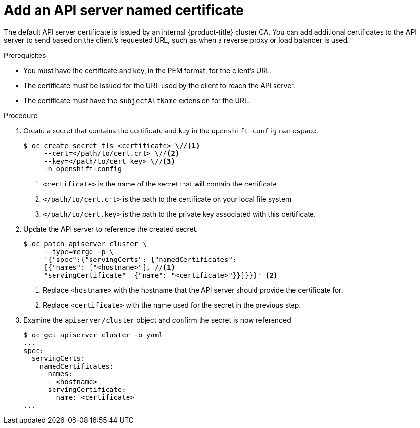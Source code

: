 // Module included in the following assemblies:
//
// * authentication/certificates/api-server.adoc

[id="add-named-api-server_{context}"]
= Add an API server named certificate

The default API server certificate is issued by an internal {product-title}
cluster CA. You can add additional certificates to the API server to send
based on the client's requested URL, such as when a reverse proxy or
load balancer is used.

.Prerequisites

* You must have the certificate and key, in the PEM format, for the
client's URL.
* The certificate must be issued for the URL used by the client to
reach the API server.
* The certificate must have the `subjectAltName` extension for the URL.

.Procedure

. Create a secret that contains the certificate and key in the
`openshift-config` namespace.
+
----
$ oc create secret tls <certificate> \//<1>
     --cert=</path/to/cert.crt> \//<2>
     --key=</path/to/cert.key> \//<3>
     -n openshift-config
----
<1> `<certificate>` is the name of the secret that will contain
the certificate.
<2> `</path/to/cert.crt>` is the path to the certificate on your
local file system.
<3> `</path/to/cert.key>` is the path to the private key associated
with this certificate.

. Update the API server to reference the created secret.
+
----
$ oc patch apiserver cluster \
     --type=merge -p \
     '{"spec":{"servingCerts": {"namedCertificates":
     [{"names": ["<hostname>"], //<1>
     "servingCertificate": {"name": "<certificate>"}}]}}}' <2>
----
<1> Replace `<hostname>` with the hostname that the API server
should provide the certificate for.
<2> Replace `<certificate>` with the name used for the secret in
the previous step.

. Examine the `apiserver/cluster` object and confirm the secret is now
referenced.
+
----
$ oc get apiserver cluster -o yaml
...
spec:
  servingCerts:
    namedCertificates:
    - names:
      - <hostname>
      servingCertificate:
        name: <certificate>
...
----

